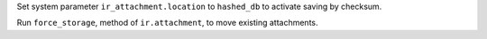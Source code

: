 Set system parameter ``ir_attachment.location`` to ``hashed_db`` to activate saving by checksum.

Run ``force_storage``, method of ``ir.attachment``, to move existing attachments.
